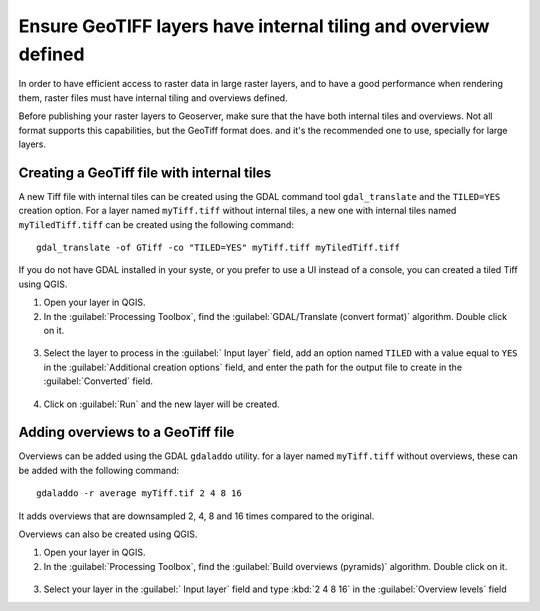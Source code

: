 Ensure GeoTIFF layers have internal tiling and overview defined
================================================================

In order to have efficient access to raster data in large raster layers, and to have a good performance when rendering them, raster files must have
internal tiling and overviews defined.

Before publishing your raster layers to Geoserver, make sure that the have both internal tiles and overviews. Not all format supports this capabilities, but the GeoTiff format does. and it's the recommended one to use, specially for large layers.

Creating a GeoTiff file with internal tiles
---------------------------------------------

A new Tiff file with internal tiles can be created using the GDAL command tool ``gdal_translate`` and the ``TILED=YES`` creation option. For a layer named ``myTiff.tiff`` without internal tiles, a new one with internal tiles named ``myTiledTiff.tiff`` can be created using the following command::

	gdal_translate -of GTiff -co "TILED=YES" myTiff.tiff myTiledTiff.tiff

If you do not have GDAL installed in your syste, or you prefer to use a UI instead of a console, you can created a tiled Tiff using QGIS.

1. Open your layer in QGIS.

2. In the :guilabel:`Processing Toolbox`, find the :guilabel:`GDAL/Translate (convert format)` algorithm. Double click on it.

.. figure:: translateqgis.png

3. Select the layer to process in the :guilabel:` Input layer` field, add an option named ``TILED`` with a value equal to ``YES`` in the :guilabel:`Additional creation options` field, and enter the path for the output file to create in the :guilabel:`Converted` field.

.. figure:: translateqgisdialog.png

4. Click on :guilabel:`Run` and the new layer will be created.

Adding overviews to a GeoTiff file
----------------------------------

Overviews can be added using the GDAL ``gdaladdo`` utility. for a layer named ``myTiff.tiff`` without overviews, these can be added with the following command::

	gdaladdo -r average myTiff.tif 2 4 8 16

It adds overviews that are downsampled 2, 4, 8 and 16 times compared to the original.

Overviews can also be created using QGIS.

1. Open your layer in QGIS.

2. In the :guilabel:`Processing Toolbox`, find the :guilabel:`Build overviews (pyramids)` algorithm. Double click on it.

.. figure:: translateqgisdialog.png

3. Select your layer in the :guilabel:` Input layer` field and type :kbd:`2 4 8 16` in the :guilabel:`Overview levels` field

